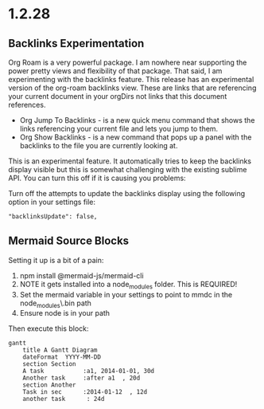 * 1.2.28
** Backlinks Experimentation
	Org Roam is a very powerful package. I am nowhere near supporting the power pretty views and flexibility of that package.
	That said, I am experimenting with the backlinks feature. This release has an experimental version of the org-roam backlinks
	view. These are links that are referencing your current document in your orgDirs not links that this document references. 


	- Org Jump To Backlinks - is a new quick menu command that shows the links referencing your current file and lets you jump to them.
	- Org Show Backlinks - is a new command that pops up a panel with the backlinks to the file you are currently looking at.

	This is an experimental feature. It automatically tries to keep the backlinks display visible but this is somewhat challenging with the existing
	sublime API. You can turn this off if it is causing you problems:

	Turn off the attempts to update the backlinks display using the following option in your settings file:
	#+BEGIN_EXAMPLE
	 "backlinksUpdate": false, 
	#+END_EXAMPLE

** Mermaid Source Blocks

	Setting it up is a bit of a pain:

	1. npm install @mermaid-js/mermaid-cli
	2. NOTE it gets installed into a node_modules folder. This is REQUIRED!
	3. Set the mermaid variable in your settings to point to mmdc in the node_modules\.bin\mmdc path
	4. Ensure node is in your path 

	Then execute this block:

	#+BEGIN_SRC mermaid :file ganttdemo.png
gantt
    title A Gantt Diagram
    dateFormat  YYYY-MM-DD
    section Section
    A task           :a1, 2014-01-01, 30d
    Another task     :after a1  , 20d
    section Another
    Task in sec      :2014-01-12  , 12d
    another task      : 24d
	 
	#+END_SRC

   #+RESULTS:
   [[file:ganttdemo.png]]
